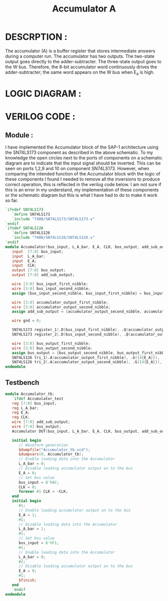 #+title: Accumulator A
#+property: header-args :tangle Accumulator.v
#+auto-tangle: t
#+startup: showeverything


* DESCRPTION :
The accumulator (A) is a buffer register that stores intermediate answers during a computer run. The accumulator has two outputs. The two-state output goes directly to the adder-subtracter. The three-state output goes to the W bus. Therefore, the 8-bit accumulator word continuously drives the adder-subtracter; the same word appears on the W bus when E_a is high.
* LOGIC DIAGRAM :
[[./Accumulator_LogicDiagram.jpg]]
* VERILOG CODE :
** Module :
I have implemented the Accumulator block of the SAP-1 architecture using the SN74LS173 component as described in the above schematic. To my knowledge the open circles next to the ports of components on a schematic diagram are to indicate that the input signal should be inverted. This can be seen on ports 1,2,9 and 10 on component SN74LS173. However, when comparing the intended function of the Accumulator block with the logic of these components I found I needed to remove all the inversions to produce correct operation, this is reflected in the verilog code below. I am not sure if this is an error in my understand, my implementation of these components or the schematic diagram but this is what I have had to do to make it work so far.
#+begin_src verilog
`ifndef SN74LS173
   `define SN74LS173
   `include "7400/SN74LS173/SN74LS173.v"
`endif
`ifndef SN74LS126
   `define SN74LS126
   `include "7400/SN74LS126/SN74LS126.v"
`endif
module Accumulator(bus_input, L_A_bar, E_A, CLK, bus_output, add_sub_output);
   input  [7:0] bus_input;
   input  L_A_bar;
   input  E_A;
   input  CLK;
   output [7:0] bus_output;
   output [7:0] add_sub_output;

   wire [3:0] bus_input_first_nibble;
   wire [3:0] bus_input_second_nibble;
   assign {bus_input_second_nibble, bus_input_first_nibble} = bus_input;

   wire [3:0] accumulator_output_first_nibble;
   wire [3:0] accumulator_output_second_nibble;
   assign add_sub_output = {accumulator_output_second_nibble, accumulator_output_first_nibble};

   wire gnd = 0;

   SN74LS173 register_1(.D(bus_input_first_nibble), .Q(accumulator_output_first_nibble), .CLK(CLK), .CLR(gnd), .G_bar({2{L_A_bar}}), .M(gnd), .N(gnd));
   SN74LS173 register_2(.D(bus_input_second_nibble), .Q(accumulator_output_second_nibble), .CLK(CLK), .CLR(gnd), .G_bar({2{L_A_bar}}), .M(gnd), .N(gnd));

   wire [3:0] bus_output_first_nibble;
   wire [3:0] bus_output_second_nibble;
   assign bus_output = {bus_output_second_nibble, bus_output_first_nibble};
   SN74LS126 tri_1(.A(accumulator_output_first_nibble), .G({4{E_A}}), .Y(bus_output_first_nibble));
   SN74LS126 tri_2(.A(accumulator_output_second_nibble), .G({4{E_A}}), .Y(bus_output_second_nibble));
endmodule
#+end_src
** Testbench
#+begin_src verilog
module Accumulator_tb;
   `ifdef Accumulator_test
   reg [7:0] bus_input;
   reg L_A_bar;
   reg E_A;
   reg CLK;
   wire [7:0] add_sub_output;
   wire [7:0] bus_output;
   Accumulator DUT(bus_input, L_A_bar, E_A, CLK, bus_output, add_sub_output);

   initial begin
      // Waveform generation
      $dumpfile("Accumulator_tb.vcd");
      $dumpvars(0, Accumulator_tb);
      // Enable loading data into the Accumulator
      L_A_bar = 0;
      // Disable loading accumulator output on to the bus
      E_A = 0;
      // Set bus value
      bus_input = 8'hAC;
      CLK = 0;
      forever #1 CLK = ~CLK;
   end
   initial begin
      #1;
      // Enable loading accumulator output on to the bus
      E_A = 1;
      #1;
      // Disable loading data into the Accumulator
      L_A_bar = 1;
      #1;
      // Set bus value
      bus_input = 8'hF1;
      #1;
      // Enable loading data into the Accumulator
      L_A_bar = 0;
      #2;
      // Disable loading accumulator output on to the bus
      E_A = 0;
      #1;
      $finish;
   end
   `endif
endmodule
#+end_src
